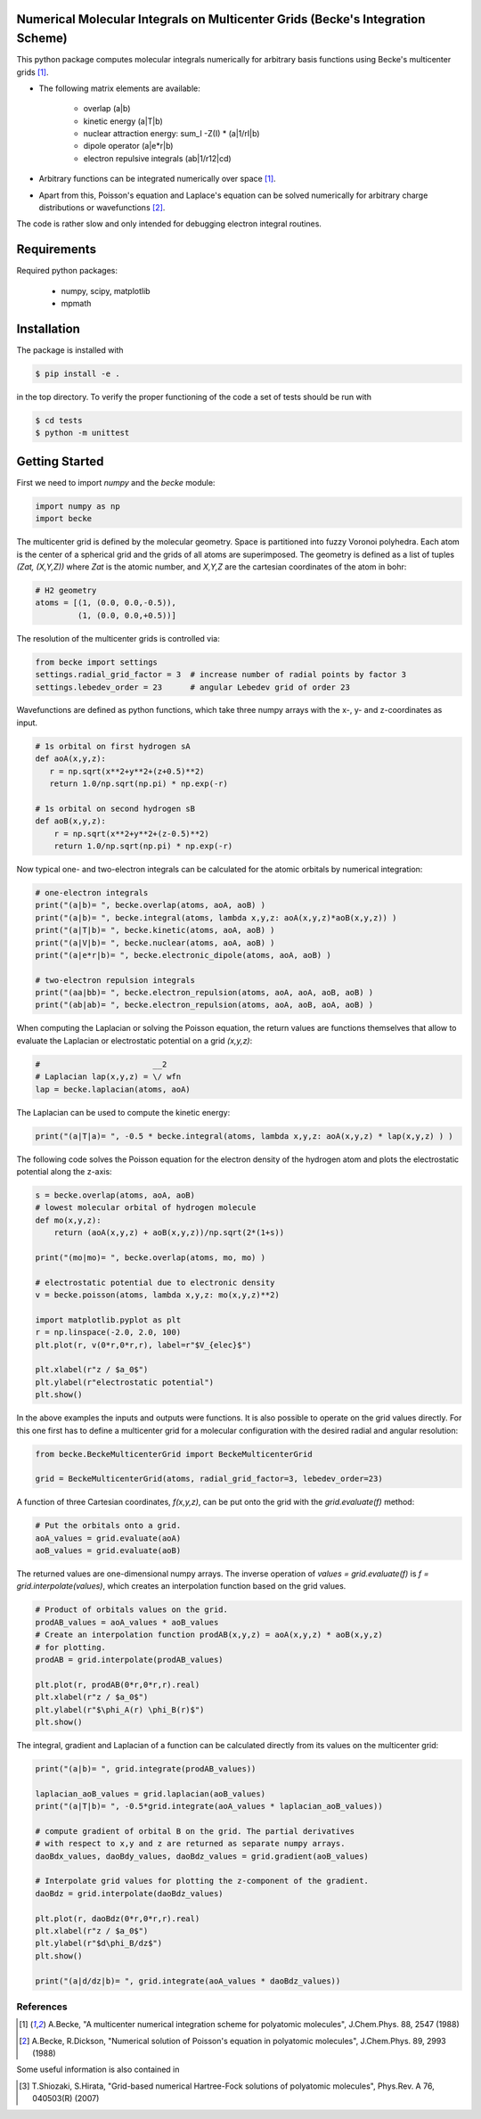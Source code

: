 
Numerical Molecular Integrals on Multicenter Grids (Becke's Integration Scheme)
-------------------------------------------------------------------------------
This python package computes molecular integrals numerically for arbitrary
basis functions using Becke's multicenter grids [1]_. 

* The following matrix elements are available:

   - overlap (a|b)
   - kinetic energy (a|T|b)
   - nuclear attraction energy: sum_I -Z(I) * (a|1/rI|b)
   - dipole operator (a|e*r|b)
   - electron repulsive integrals (ab|1/r12|cd)

* Arbitrary functions can be integrated numerically over space [1]_.  
* Apart from this, Poisson's equation and Laplace's equation can be solved numerically
  for arbitrary charge distributions or wavefunctions [2]_.

The code is rather slow and only intended for debugging electron integral routines.

Requirements
------------

Required python packages:

 * numpy, scipy, matplotlib
 * mpmath

Installation
------------
The package is installed with

.. code-block:: bash

   $ pip install -e .

in the top directory. To verify the proper functioning of the code
a set of tests should be run with

.. code-block:: bash

   $ cd tests
   $ python -m unittest

Getting Started
---------------

First we need to import `numpy` and the `becke` module:

.. code-block:: python
		
   import numpy as np
   import becke

  
The multicenter grid is defined by the molecular geometry. Space is partitioned into
fuzzy Voronoi polyhedra. Each atom is the center of a spherical grid and the grids of
all atoms are superimposed. The geometry is defined as a list of tuples `(Zat, (X,Y,Z))`
where `Zat` is the atomic number, and `X,Y,Z` are the cartesian coordinates of the atom
in bohr:

.. code-block:: python
		
   # H2 geometry
   atoms = [(1, (0.0, 0.0,-0.5)),
            (1, (0.0, 0.0,+0.5))]

The resolution of the multicenter grids is controlled via:

.. code-block:: python
		
   from becke import settings
   settings.radial_grid_factor = 3  # increase number of radial points by factor 3
   settings.lebedev_order = 23      # angular Lebedev grid of order 23

Wavefunctions are defined as python functions, which take three numpy arrays with the
x-, y- and z-coordinates as input.

.. code-block:: python
		
   # 1s orbital on first hydrogen sA
   def aoA(x,y,z):
      r = np.sqrt(x**2+y**2+(z+0.5)**2)
      return 1.0/np.sqrt(np.pi) * np.exp(-r)

   # 1s orbital on second hydrogen sB
   def aoB(x,y,z):
       r = np.sqrt(x**2+y**2+(z-0.5)**2)
       return 1.0/np.sqrt(np.pi) * np.exp(-r)

Now typical one- and two-electron integrals can be calculated for the atomic orbitals
by numerical integration:
       
.. code-block:: python

   # one-electron integrals
   print("(a|b)= ", becke.overlap(atoms, aoA, aoB) )
   print("(a|b)= ", becke.integral(atoms, lambda x,y,z: aoA(x,y,z)*aoB(x,y,z)) )
   print("(a|T|b)= ", becke.kinetic(atoms, aoA, aoB) )
   print("(a|V|b)= ", becke.nuclear(atoms, aoA, aoB) )
   print("(a|e*r|b)= ", becke.electronic_dipole(atoms, aoA, aoB) )

   # two-electron repulsion integrals
   print("(aa|bb)= ", becke.electron_repulsion(atoms, aoA, aoA, aoB, aoB) )
   print("(ab|ab)= ", becke.electron_repulsion(atoms, aoA, aoB, aoA, aoB) )

When computing the Laplacian or solving the Poisson equation, the return values
are functions themselves that allow to evaluate the Laplacian or electrostatic
potential on a grid `(x,y,z)`:
   
.. code-block:: python
   
   #                        __2
   # Laplacian lap(x,y,z) = \/ wfn
   lap = becke.laplacian(atoms, aoA)

The Laplacian can be used to compute the kinetic energy:

.. code-block:: python
		
   print("(a|T|a)= ", -0.5 * becke.integral(atoms, lambda x,y,z: aoA(x,y,z) * lap(x,y,z) ) )

The following code solves the Poisson equation for the electron density of the
hydrogen atom and plots the electrostatic potential along the z-axis:

.. code-block:: python

   s = becke.overlap(atoms, aoA, aoB)
   # lowest molecular orbital of hydrogen molecule
   def mo(x,y,z):
       return (aoA(x,y,z) + aoB(x,y,z))/np.sqrt(2*(1+s))

   print("(mo|mo)= ", becke.overlap(atoms, mo, mo) )
   
   # electrostatic potential due to electronic density
   v = becke.poisson(atoms, lambda x,y,z: mo(x,y,z)**2)

   import matplotlib.pyplot as plt
   r = np.linspace(-2.0, 2.0, 100)
   plt.plot(r, v(0*r,0*r,r), label=r"$V_{elec}$")

   plt.xlabel(r"z / $a_0$")
   plt.ylabel(r"electrostatic potential")
   plt.show()

In the above examples the inputs and outputs were functions.
It is also possible to operate on the grid values directly.
For this one first has to define a multicenter grid for
a molecular configuration with the desired radial and angular resolution:

.. code-block:: python

   from becke.BeckeMulticenterGrid import BeckeMulticenterGrid

   grid = BeckeMulticenterGrid(atoms, radial_grid_factor=3, lebedev_order=23)

A function of three Cartesian coordinates, `f(x,y,z)`, can be put onto the grid with the
`grid.evaluate(f)` method:
   
.. code-block:: python

   # Put the orbitals onto a grid.
   aoA_values = grid.evaluate(aoA)
   aoB_values = grid.evaluate(aoB)

The returned values are one-dimensional numpy arrays.
The inverse operation of `values = grid.evaluate(f)` is `f = grid.interpolate(values)`,
which creates an interpolation function based on the grid values.

.. code-block:: python

   # Product of orbitals values on the grid.
   prodAB_values = aoA_values * aoB_values
   # Create an interpolation function prodAB(x,y,z) = aoA(x,y,z) * aoB(x,y,z)
   # for plotting.
   prodAB = grid.interpolate(prodAB_values)

   plt.plot(r, prodAB(0*r,0*r,r).real)
   plt.xlabel(r"z / $a_0$")
   plt.ylabel(r"$\phi_A(r) \phi_B(r)$")
   plt.show()

The integral, gradient and Laplacian of a function can be calculated directly from its
values on the multicenter grid:

.. code-block:: python

   print("(a|b)= ", grid.integrate(prodAB_values))

   laplacian_aoB_values = grid.laplacian(aoB_values)
   print("(a|T|b)= ", -0.5*grid.integrate(aoA_values * laplacian_aoB_values))

   # compute gradient of orbital B on the grid. The partial derivatives
   # with respect to x,y and z are returned as separate numpy arrays.
   daoBdx_values, daoBdy_values, daoBdz_values = grid.gradient(aoB_values)

   # Interpolate grid values for plotting the z-component of the gradient.
   daoBdz = grid.interpolate(daoBdz_values)

   plt.plot(r, daoBdz(0*r,0*r,r).real)
   plt.xlabel(r"z / $a_0$")
   plt.ylabel(r"$d\phi_B/dz$")
   plt.show()

   print("(a|d/dz|b)= ", grid.integrate(aoA_values * daoBdz_values))


----------
References
----------
.. [1] A.Becke, "A multicenter numerical integration scheme for polyatomic molecules",
    J.Chem.Phys. 88, 2547 (1988)
.. [2] A.Becke, R.Dickson, "Numerical solution of Poisson's equation in polyatomic molecules",
    J.Chem.Phys. 89, 2993 (1988)

Some useful information is also contained in

.. [3] T.Shiozaki, S.Hirata, "Grid-based numerical Hartree-Fock solutions of polyatomic molecules",
    Phys.Rev. A 76, 040503(R) (2007)
